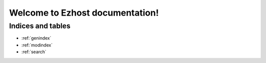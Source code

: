 Welcome to Ezhost documentation!
*****************************************

Indices and tables
==================

* :ref:`genindex`
* :ref:`modindex`
* :ref:`search`

